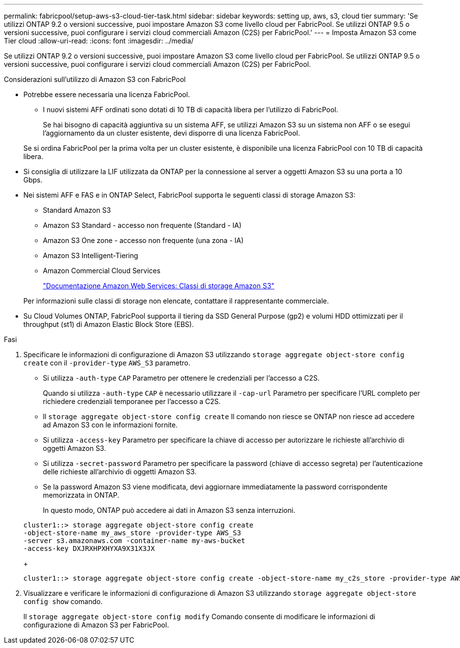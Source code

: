 ---
permalink: fabricpool/setup-aws-s3-cloud-tier-task.html 
sidebar: sidebar 
keywords: setting up, aws, s3, cloud tier 
summary: 'Se utilizzi ONTAP 9.2 o versioni successive, puoi impostare Amazon S3 come livello cloud per FabricPool. Se utilizzi ONTAP 9.5 o versioni successive, puoi configurare i servizi cloud commerciali Amazon (C2S) per FabricPool.' 
---
= Imposta Amazon S3 come Tier cloud
:allow-uri-read: 
:icons: font
:imagesdir: ../media/


[role="lead"]
Se utilizzi ONTAP 9.2 o versioni successive, puoi impostare Amazon S3 come livello cloud per FabricPool. Se utilizzi ONTAP 9.5 o versioni successive, puoi configurare i servizi cloud commerciali Amazon (C2S) per FabricPool.

.Considerazioni sull'utilizzo di Amazon S3 con FabricPool
* Potrebbe essere necessaria una licenza FabricPool.
+
** I nuovi sistemi AFF ordinati sono dotati di 10 TB di capacità libera per l'utilizzo di FabricPool.
+
Se hai bisogno di capacità aggiuntiva su un sistema AFF, se utilizzi Amazon S3 su un sistema non AFF o se esegui l'aggiornamento da un cluster esistente, devi disporre di una licenza FabricPool.

+
Se si ordina FabricPool per la prima volta per un cluster esistente, è disponibile una licenza FabricPool con 10 TB di capacità libera.



* Si consiglia di utilizzare la LIF utilizzata da ONTAP per la connessione al server a oggetti Amazon S3 su una porta a 10 Gbps.
* Nei sistemi AFF e FAS e in ONTAP Select, FabricPool supporta le seguenti classi di storage Amazon S3:
+
** Standard Amazon S3
** Amazon S3 Standard - accesso non frequente (Standard - IA)
** Amazon S3 One zone - accesso non frequente (una zona - IA)
** Amazon S3 Intelligent-Tiering
** Amazon Commercial Cloud Services
+
https://aws.amazon.com/s3/storage-classes/["Documentazione Amazon Web Services: Classi di storage Amazon S3"]



+
Per informazioni sulle classi di storage non elencate, contattare il rappresentante commerciale.

* Su Cloud Volumes ONTAP, FabricPool supporta il tiering da SSD General Purpose (gp2) e volumi HDD ottimizzati per il throughput (st1) di Amazon Elastic Block Store (EBS).


.Fasi
. Specificare le informazioni di configurazione di Amazon S3 utilizzando `storage aggregate object-store config create` con il `-provider-type` `AWS_S3` parametro.
+
** Si utilizza `-auth-type` `CAP` Parametro per ottenere le credenziali per l'accesso a C2S.
+
Quando si utilizza `-auth-type` `CAP` è necessario utilizzare il `-cap-url` Parametro per specificare l'URL completo per richiedere credenziali temporanee per l'accesso a C2S.

** Il `storage aggregate object-store config create` Il comando non riesce se ONTAP non riesce ad accedere ad Amazon S3 con le informazioni fornite.
** Si utilizza `-access-key` Parametro per specificare la chiave di accesso per autorizzare le richieste all'archivio di oggetti Amazon S3.
** Si utilizza `-secret-password` Parametro per specificare la password (chiave di accesso segreta) per l'autenticazione delle richieste all'archivio di oggetti Amazon S3.
** Se la password Amazon S3 viene modificata, devi aggiornare immediatamente la password corrispondente memorizzata in ONTAP.
+
In questo modo, ONTAP può accedere ai dati in Amazon S3 senza interruzioni.

+
[listing]
----
cluster1::> storage aggregate object-store config create
-object-store-name my_aws_store -provider-type AWS_S3
-server s3.amazonaws.com -container-name my-aws-bucket
-access-key DXJRXHPXHYXA9X31X3JX
----
+
[listing]
----
cluster1::> storage aggregate object-store config create -object-store-name my_c2s_store -provider-type AWS_S3 -auth-type CAP -cap-url https://123.45.67.89/api/v1/credentials?agency=XYZ&mission=TESTACCT&role=S3FULLACCESS -server my-c2s-s3server-fqdn -container my-c2s-s3-bucket
----


. Visualizzare e verificare le informazioni di configurazione di Amazon S3 utilizzando `storage aggregate object-store config show` comando.
+
Il `storage aggregate object-store config modify` Comando consente di modificare le informazioni di configurazione di Amazon S3 per FabricPool.


